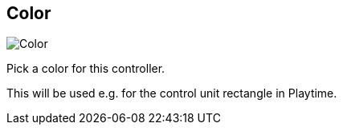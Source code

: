 [#settings-controller-color]
== Color

image:generated/screenshots/elements/settings/controller/color.png[Color, role="related thumb right"]

Pick a color for this controller.

This will be used e.g. for the control unit rectangle in Playtime.
